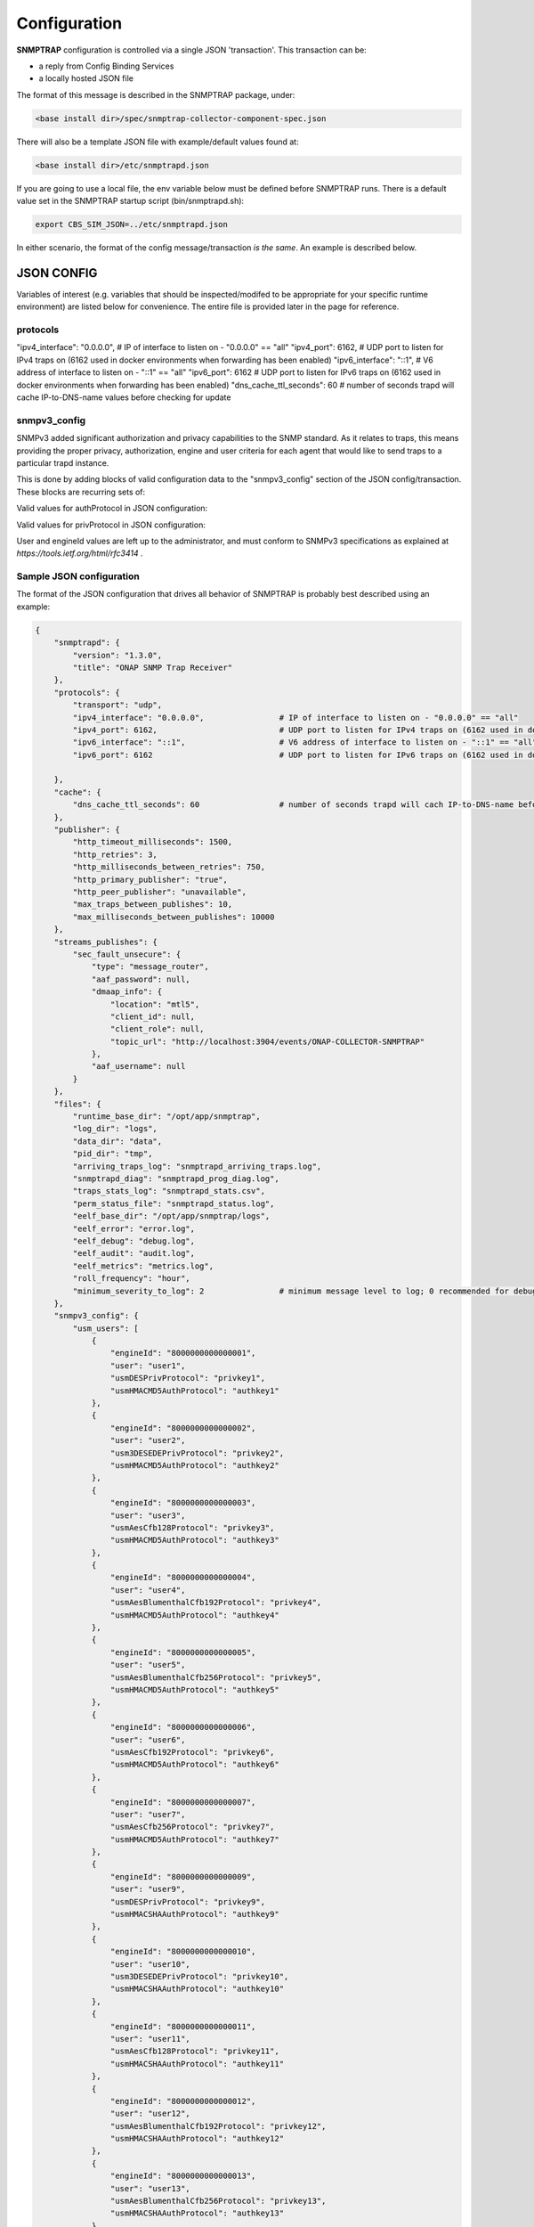 .. This work is licensed under a Creative Commons Attribution 4.0 International License.
.. http://creativecommons.org/licenses/by/4.0

Configuration
=============

**SNMPTRAP** configuration is controlled via a single JSON 'transaction'.
This transaction can be:

- a reply from Config Binding Services
- a locally hosted JSON file

The format of this message is described in the SNMPTRAP package, under:

.. code-block:: bash

    <base install dir>/spec/snmptrap-collector-component-spec.json

There will also be a template JSON file with example/default values found at:

.. code-block:: bash

    <base install dir>/etc/snmptrapd.json

If you are going to use a local file, the env variable below must be defined before SNMPTRAP runs.  There is a default value set in the SNMPTRAP startup script (bin/snmptrapd.sh):

.. code-block:: bash

    export CBS_SIM_JSON=../etc/snmptrapd.json

In either scenario, the format of the config message/transaction *is the same*.  An example is described below.

JSON CONFIG
^^^^^^^^^^^

Variables of interest (e.g. variables that should be inspected/modifed to be appropriate for your specific runtime environment) are listed below for convenience.  The entire file is provided later in the page for reference.

protocols 
"""""""""
"ipv4_interface": "0.0.0.0",                # IP of interface to listen on - "0.0.0.0" == "all"
"ipv4_port": 6162,                          # UDP port to listen for IPv4 traps on (6162 used in docker environments when forwarding has been enabled)
"ipv6_interface": "::1",                    # V6 address of interface to listen on - "::1" == "all"
"ipv6_port": 6162                           # UDP port to listen for IPv6 traps on (6162 used in docker environments when forwarding has been enabled)
"dns_cache_ttl_seconds": 60                 # number of seconds trapd will cache IP-to-DNS-name values before checking for update

snmpv3_config
"""""""""""""

SNMPv3 added significant authorization and privacy capabilities to the SNMP standard.  As it relates to traps, this means providing the proper privacy, authorization, engine and user criteria for each agent that would like to send traps to a particular trapd instance.

This is done by adding blocks of valid configuration data to the "snmpv3_config" section of the JSON config/transaction.  These blocks are recurring sets of:

.. code-block:: json
    {
    "user": "<userId>",
    "engineId": "<engineId>",
    "<authProtocol>": "<authorizationKeyValue>",
    "<privProtocol>": "<privacyKeyValue>"
    },
    ...

Valid values for authProtocol in JSON configuration:

.. code-block:: bash
    usmHMACMD5AuthProtocol
    usmHMACSHAAuthProtocol
    usmHMAC128SHA224AuthProtocol
    usmHMAC192SHA256AuthProtocol
    usmHMAC256SHA384AuthProtocol
    usmHMAC384SHA512AuthProtocol
    usmNoAuthProtocol

Valid values for privProtocol in JSON configuration:

.. code-block:: bash
    usm3DESEDEPrivProtocol
    usmAesCfb128Protocol
    usmAesCfb192Protocol
    usmAesBlumenthalCfb192Protocol
    usmAesCfb256Protocol
    usmAesBlumenthalCfb256Protocol
    usmDESPrivProtocol
    usmNoPrivProtocol

User and engineId values are left up to the administrator, and must conform to SNMPv3 specifications as explained at `https://tools.ietf.org/html/rfc3414` .


Sample JSON configuration
"""""""""""""""""""""""""

The format of the JSON configuration that drives all behavior of SNMPTRAP is probably best described using an example:

.. code-block:: json

    {
        "snmptrapd": {
            "version": "1.3.0",
            "title": "ONAP SNMP Trap Receiver"
        },
        "protocols": {
            "transport": "udp",
            "ipv4_interface": "0.0.0.0",                # IP of interface to listen on - "0.0.0.0" == "all"
            "ipv4_port": 6162,                          # UDP port to listen for IPv4 traps on (6162 used in docker environments when forwarding has been enabled)
            "ipv6_interface": "::1",                    # V6 address of interface to listen on - "::1" == "all"
            "ipv6_port": 6162                           # UDP port to listen for IPv6 traps on (6162 used in docker environments when forwarding has been enabled)

        },
        "cache": {
            "dns_cache_ttl_seconds": 60                 # number of seconds trapd will cach IP-to-DNS-name before checking for update
        },
        "publisher": {
            "http_timeout_milliseconds": 1500,
            "http_retries": 3,
            "http_milliseconds_between_retries": 750,
            "http_primary_publisher": "true",
            "http_peer_publisher": "unavailable",
            "max_traps_between_publishes": 10,
            "max_milliseconds_between_publishes": 10000
        },
        "streams_publishes": {
            "sec_fault_unsecure": {
                "type": "message_router",
                "aaf_password": null,
                "dmaap_info": {
                    "location": "mtl5",
                    "client_id": null,
                    "client_role": null,
                    "topic_url": "http://localhost:3904/events/ONAP-COLLECTOR-SNMPTRAP"
                },
                "aaf_username": null
            }
        },
        "files": {
            "runtime_base_dir": "/opt/app/snmptrap",
            "log_dir": "logs",
            "data_dir": "data",
            "pid_dir": "tmp",
            "arriving_traps_log": "snmptrapd_arriving_traps.log",
            "snmptrapd_diag": "snmptrapd_prog_diag.log",
            "traps_stats_log": "snmptrapd_stats.csv",
            "perm_status_file": "snmptrapd_status.log",
            "eelf_base_dir": "/opt/app/snmptrap/logs",
            "eelf_error": "error.log",
            "eelf_debug": "debug.log",
            "eelf_audit": "audit.log",
            "eelf_metrics": "metrics.log",
            "roll_frequency": "hour",
            "minimum_severity_to_log": 2                # minimum message level to log; 0 recommended for debugging, 3+ recommended for runtime/production
        },
        "snmpv3_config": {
            "usm_users": [
                {
                    "engineId": "8000000000000001",
                    "user": "user1",
                    "usmDESPrivProtocol": "privkey1",
                    "usmHMACMD5AuthProtocol": "authkey1"
                },
                {
                    "engineId": "8000000000000002",
                    "user": "user2",
                    "usm3DESEDEPrivProtocol": "privkey2",
                    "usmHMACMD5AuthProtocol": "authkey2"
                },
                {
                    "engineId": "8000000000000003",
                    "user": "user3",
                    "usmAesCfb128Protocol": "privkey3",
                    "usmHMACMD5AuthProtocol": "authkey3"
                },
                {
                    "engineId": "8000000000000004",
                    "user": "user4",
                    "usmAesBlumenthalCfb192Protocol": "privkey4",
                    "usmHMACMD5AuthProtocol": "authkey4"
                },
                {
                    "engineId": "8000000000000005",
                    "user": "user5",
                    "usmAesBlumenthalCfb256Protocol": "privkey5",
                    "usmHMACMD5AuthProtocol": "authkey5"
                },
                {
                    "engineId": "8000000000000006",
                    "user": "user6",
                    "usmAesCfb192Protocol": "privkey6",
                    "usmHMACMD5AuthProtocol": "authkey6"
                },
                {
                    "engineId": "8000000000000007",
                    "user": "user7",
                    "usmAesCfb256Protocol": "privkey7",
                    "usmHMACMD5AuthProtocol": "authkey7"
                },
                {
                    "engineId": "8000000000000009",
                    "user": "user9",
                    "usmDESPrivProtocol": "privkey9",
                    "usmHMACSHAAuthProtocol": "authkey9"
                },
                {
                    "engineId": "8000000000000010",
                    "user": "user10",
                    "usm3DESEDEPrivProtocol": "privkey10",
                    "usmHMACSHAAuthProtocol": "authkey10"
                },
                {
                    "engineId": "8000000000000011",
                    "user": "user11",
                    "usmAesCfb128Protocol": "privkey11",
                    "usmHMACSHAAuthProtocol": "authkey11"
                },
                {
                    "engineId": "8000000000000012",
                    "user": "user12",
                    "usmAesBlumenthalCfb192Protocol": "privkey12",
                    "usmHMACSHAAuthProtocol": "authkey12"
                },
                {
                    "engineId": "8000000000000013",
                    "user": "user13",
                    "usmAesBlumenthalCfb256Protocol": "privkey13",
                    "usmHMACSHAAuthProtocol": "authkey13"
                },
                {
                    "engineId": "8000000000000014",
                    "user": "user14",
                    "usmAesCfb192Protocol": "privkey14",
                    "usmHMACSHAAuthProtocol": "authkey14"
                },
                {
                    "engineId": "8000000000000015",
                    "user": "user15",
                    "usmAesCfb256Protocol": "privkey15",
                    "usmHMACSHAAuthProtocol": "authkey15"
                },
                {
                    "engineId": "8000000000000017",
                    "user": "user17",
                    "usmDESPrivProtocol": "privkey17",
                    "usmHMAC128SHA224AuthProtocol": "authkey17"
                },
                {
                    "engineId": "8000000000000018",
                    "user": "user18",
                    "usm3DESEDEPrivProtocol": "privkey18",
                    "usmHMAC128SHA224AuthProtocol": "authkey18"
                },
                {
                    "engineId": "8000000000000019",
                    "user": "user19",
                    "usmAesCfb128Protocol": "privkey19",
                    "usmHMAC128SHA224AuthProtocol": "authkey19"
                },
                {
                    "engineId": "8000000000000020",
                    "user": "user20",
                    "usmAesBlumenthalCfb192Protocol": "privkey20",
                    "usmHMAC128SHA224AuthProtocol": "authkey20"
                },
                {
                    "engineId": "8000000000000021",
                    "user": "user21",
                    "usmAesBlumenthalCfb256Protocol": "privkey21",
                    "usmHMAC128SHA224AuthProtocol": "authkey21"
                },
                {
                    "engineId": "8000000000000022",
                    "user": "user22",
                    "usmAesCfb192Protocol": "privkey22",
                    "usmHMAC128SHA224AuthProtocol": "authkey22"
                },
                {
                    "engineId": "8000000000000023",
                    "user": "user23",
                    "usmAesCfb256Protocol": "privkey23",
                    "usmHMAC128SHA224AuthProtocol": "authkey23"
                },
                {
                    "engineId": "8000000000000025",
                    "user": "user25",
                    "usmDESPrivProtocol": "privkey25",
                    "usmHMAC192SHA256AuthProtocol": "authkey25"
                },
                {
                    "engineId": "8000000000000026",
                    "user": "user26",
                    "usm3DESEDEPrivProtocol": "privkey26",
                    "usmHMAC192SHA256AuthProtocol": "authkey26"
                },
                {
                    "engineId": "8000000000000027",
                    "user": "user27",
                    "usmAesCfb128Protocol": "privkey27",
                    "usmHMAC192SHA256AuthProtocol": "authkey27"
                },
                {
                    "engineId": "8000000000000028",
                    "user": "user28",
                    "usmAesBlumenthalCfb192Protocol": "privkey28",
                    "usmHMAC192SHA256AuthProtocol": "authkey28"
                },
                {
                    "engineId": "8000000000000029",
                    "user": "user29",
                    "usmAesBlumenthalCfb256Protocol": "privkey29",
                    "usmHMAC192SHA256AuthProtocol": "authkey29"
                },
                {
                    "engineId": "8000000000000030",
                    "user": "user30",
                    "usmAesCfb192Protocol": "privkey30",
                    "usmHMAC192SHA256AuthProtocol": "authkey30"
                },
                {
                    "engineId": "8000000000000031",
                    "user": "user31",
                    "usmAesCfb256Protocol": "privkey31",
                    "usmHMAC192SHA256AuthProtocol": "authkey31"
                },
                {
                    "engineId": "8000000000000033",
                    "user": "user33",
                    "usmDESPrivProtocol": "privkey33",
                    "usmHMAC256SHA384AuthProtocol": "authkey33"
                },
                {
                    "engineId": "8000000000000034",
                    "user": "user34",
                    "usm3DESEDEPrivProtocol": "privkey34",
                    "usmHMAC256SHA384AuthProtocol": "authkey34"
                },
                {
                    "engineId": "8000000000000035",
                    "user": "user35",
                    "usmAesCfb128Protocol": "privkey35",
                    "usmHMAC256SHA384AuthProtocol": "authkey35"
                },
                {
                    "engineId": "8000000000000036",
                    "user": "user36",
                    "usmAesBlumenthalCfb192Protocol": "privkey36",
                    "usmHMAC256SHA384AuthProtocol": "authkey36"
                },
                {
                    "engineId": "8000000000000037",
                    "user": "user37",
                    "usmAesBlumenthalCfb256Protocol": "privkey37",
                    "usmHMAC256SHA384AuthProtocol": "authkey37"
                },
                {
                    "engineId": "8000000000000038",
                    "user": "user38",
                    "usmAesCfb192Protocol": "privkey38",
                    "usmHMAC256SHA384AuthProtocol": "authkey38"
                },
                {
                    "engineId": "8000000000000039",
                    "user": "user39",
                    "usmAesCfb256Protocol": "privkey39",
                    "usmHMAC256SHA384AuthProtocol": "authkey39"
                },
                {
                    "engineId": "8000000000000041",
                    "user": "user41",
                    "usmDESPrivProtocol": "privkey41",
                    "usmHMAC384SHA512AuthProtocol": "authkey41"
                },
                {
                    "engineId": "8000000000000042",
                    "user": "user42",
                    "usm3DESEDEPrivProtocol": "privkey42",
                    "usmHMAC384SHA512AuthProtocol": "authkey42"
                },
                {
                    "engineId": "8000000000000043",
                    "user": "user43",
                    "usmAesCfb128Protocol": "privkey43",
                    "usmHMAC384SHA512AuthProtocol": "authkey43"
                },
                {
                    "engineId": "8000000000000044",
                    "user": "user44",
                    "usmAesBlumenthalCfb192Protocol": "privkey44",
                    "usmHMAC384SHA512AuthProtocol": "authkey44"
                },
                {
                    "engineId": "8000000000000045",
                    "user": "user45",
                    "usmAesBlumenthalCfb256Protocol": "privkey45",
                    "usmHMAC384SHA512AuthProtocol": "authkey45"
                },
                {
                    "engineId": "8000000000000046",
                    "user": "user46",
                    "usmAesCfb192Protocol": "privkey46",
                    "usmHMAC384SHA512AuthProtocol": "authkey46"
                },
                {
                    "engineId": "8000000000000047",
                    "user": "user47",
                    "usmAesCfb256Protocol": "privkey47",
                    "usmHMAC384SHA512AuthProtocol": "authkey47"
                }
    
       }
